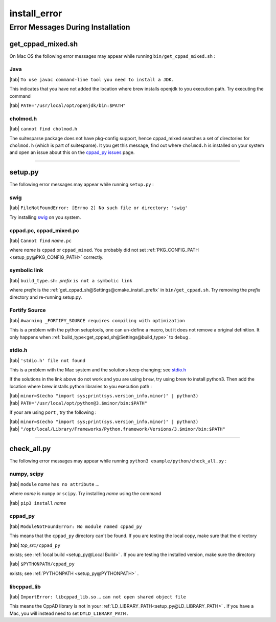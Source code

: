 .. _install_error-name:

!!!!!!!!!!!!!
install_error
!!!!!!!!!!!!!

.. raw:: html

   <a href="_sources/install_error.rst.txt">View page source</a>

.. meta::
   :keywords: install_error, error, messages, during, installation

.. index:: install_error, error, messages, during, installation

.. _install_error-title:

Error Messages During Installation
##################################

.. meta::
   :keywords: get_cppad_mixed.sh

.. index:: get_cppad_mixed.sh

.. _install_error@get_cppad_mixed.sh:

get_cppad_mixed.sh
******************
On Mac OS the following error messages may appear while running
``bin/get_cppad_mixed.sh`` :

.. meta::
   :keywords: java

.. index:: java

.. _install_error@get_cppad_mixed.sh@Java:

Java
====
| |tab| ``To use javac command-line tool you need to install a JDK.``

This indicates that you have not added
the location where brew installs openjdk to you execution path.
Try executing the command

| |tab| ``PATH="/usr/local/opt/openjdk/bin:$PATH"``

.. meta::
   :keywords: cholmod.h

.. index:: cholmod.h

.. _install_error@get_cppad_mixed.sh@cholmod.h:

cholmod.h
=========
| |tab| ``cannot find cholmod.h``

The suitesparse package does not have pkg-config support,
hence cppad_mixed searches a set of directories for ``cholmod.h``
(which is part of suitesparse).
It you get this message, find out where ``cholmod.h`` is installed
on your system and open an issue about this on the
`cppad_py issues <https://github.com/bradbell/cppad_py/issues>`_ page.

---------------------------------------------------------------------------

.. meta::
   :keywords: setup.py

.. index:: setup.py

.. _install_error@setup.py:

setup.py
********
The following error messages may appear
while running ``setup.py`` :

.. meta::
   :keywords: swig

.. index:: swig

.. _install_error@setup.py@swig:

swig
====
| |tab| ``FileNotFoundError: [Errno 2] No such file or directory: 'swig'``

Try installing `swig <http://www.swig.org/>`_ on you system.

.. meta::
   :keywords: cppad.pc,, cppad_mixed.pc

.. index:: cppad.pc,, cppad_mixed.pc

.. _install_error@setup.py@cppad.pc, cppad_mixed.pc:

cppad.pc, cppad_mixed.pc
========================
| |tab| ``Cannot find`` *name*\ ``.pc``

where *name* is ``cppad`` or ``cppad_mixed``.
You probably did not set
:ref:`PKG_CONFIG_PATH <setup_py@PKG_CONFIG_PATH>` correctly.

.. meta::
   :keywords: symbolic, link

.. index:: symbolic, link

.. _install_error@setup.py@symbolic link:

symbolic link
=============
| |tab| ``build_type.sh:`` *prefix*  ``is not a symbolic link``

where *prefix* is the
:ref:`get_cppad_sh@Settings@cmake_install_prefix` in ``bin/get_cppad.sh``.
Try removing the *prefix* directory and re-running setup.py.

.. meta::
   :keywords: fortify, source

.. index:: fortify, source

.. _install_error@setup.py@Fortify Source:

Fortify Source
==============
| |tab| ``#warning _FORTIFY_SOURCE requires compiling with optimization``

This is a problem with the python setuptools,
one can un-define a macro, but it does not remove a original definition.
It only happens when :ref:`build_type<get_cppad_sh@Settings@build_type>`
to ``debug`` .

.. meta::
   :keywords: stdio.h

.. index:: stdio.h

.. _install_error@setup.py@stdio.h:

stdio.h
=======
| |tab| ``'stdio.h' file not found``

This is a problem with the Mac system and the solutions keep changing; see
`stdio.h <https://stackoverflow.com/questions/19580758/gcc-fatal-error-stdio-h-no-such-file-or-directory>`_

If the solutions in the link above do not work
and you are using ``brew``,
try using brew to install python3.
Then add the location where brew installs python libraries
to you execution path :

| |tab| ``minor=$(echo "import sys;print(sys.version_info.minor)" | python3)``
| |tab| ``PATH="/usr/local/opt/python@3.$minor/bin:$PATH"``

If your are using ``port`` , try the following :

| |tab| ``minor=$(echo "import sys;print(sys.version_info.minor)" | python3)``
| |tab| ``"/opt/local/Library/Frameworks/Python.framework/Versions/3.$minor/bin:$PATH"``

---------------------------------------------------------------------------

.. meta::
   :keywords: check_all.py

.. index:: check_all.py

.. _install_error@check_all.py:

check_all.py
************
The following error messages may appear
while running ``python3 example/python/check_all.py`` :

.. meta::
   :keywords: numpy,, scipy

.. index:: numpy,, scipy

.. _install_error@check_all.py@numpy, scipy:

numpy, scipy
============
| |tab| ``module`` *name* ``has no attribute`` ...

where *name* is ``numpy`` or ``scipy``.
Try installing *name* using the command

| |tab| ``pip3 install`` *name*

.. meta::
   :keywords: cppad_py

.. index:: cppad_py

.. _install_error@check_all.py@cppad_py:

cppad_py
========
| |tab| ``ModuleNotFoundError: No module named cppad_py``

This means that the ``cppad_py`` directory can't be found.
If you are testing the local copy, make sure that the directory

| |tab| *top_src*\ ``/cppad_py``

exists; see :ref:`local build <setup_py@Local Build>` .
If you are testing the installed version, make sure the directory

| |tab| ``$PYTHONPATH/cppad_py``

exists; see :ref:`PYTHONPATH <setup_py@PYTHONPATH>` .

.. meta::
   :keywords: libcppad_lib

.. index:: libcppad_lib

.. _install_error@check_all.py@libcppad_lib:

libcppad_lib
============
| |tab| ``ImportError: libcppad_lib.so`` ... ``can not open shared object file``

This means the CppAD library
is not in your :ref:`LD_LIBRARY_PATH<setup_py@LD_LIBRARY_PATH>` .
If you have a Mac, you will instead need to set ``DYLD_LIBRARY_PATH`` .
